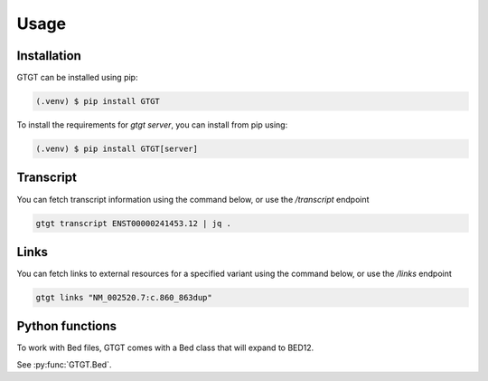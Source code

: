 Usage
=====

.. _installation:

Installation
------------

GTGT can be installed using pip:

.. code-block:: console

   (.venv) $ pip install GTGT

To install the requirements for `gtgt server`, you can install from pip using:

.. code-block:: console

   (.venv) $ pip install GTGT[server]

Transcript
----------
You can fetch transcript information using the command below, or use the `/transcript` endpoint

.. code-block:: console

   gtgt transcript ENST00000241453.12 | jq .

Links
-----
You can fetch links to external resources for a specified variant using the command below, or use the `/links` endpoint

.. code-block:: console

   gtgt links "NM_002520.7:c.860_863dup"


Python functions
----------------
To work with Bed files, GTGT comes with a Bed class that will expand to BED12.

See :py:func:`GTGT.Bed`.
